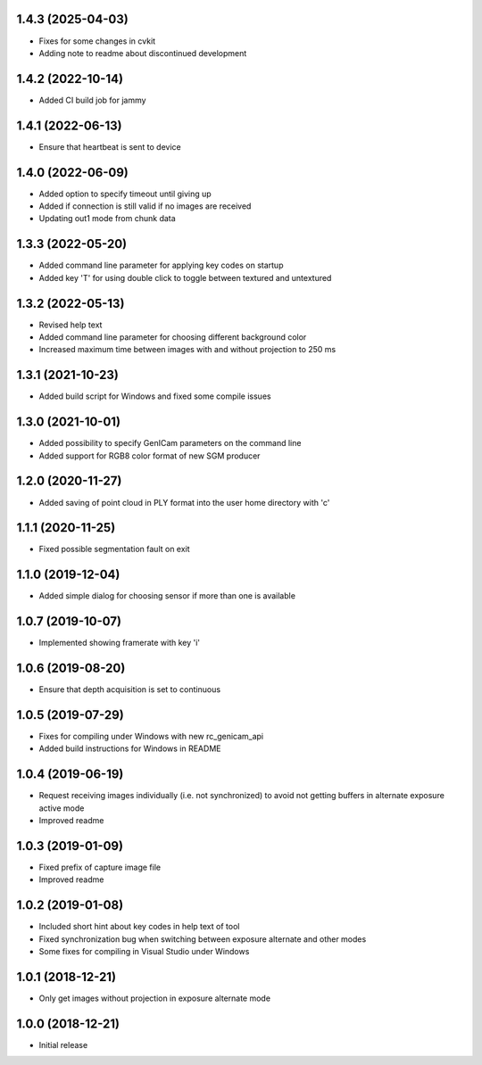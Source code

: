 1.4.3 (2025-04-03)
------------------

* Fixes for some changes in cvkit
* Adding note to readme about discontinued development

1.4.2 (2022-10-14)
------------------

* Added CI build job for jammy

1.4.1 (2022-06-13)
------------------

* Ensure that heartbeat is sent to device

1.4.0 (2022-06-09)
------------------

* Added option to specify timeout until giving up
* Added if connection is still valid if no images are received
* Updating out1 mode from chunk data

1.3.3 (2022-05-20)
------------------

* Added command line parameter for applying key codes on startup
* Added key 'T' for using double click to toggle between textured and untextured

1.3.2 (2022-05-13)
------------------

* Revised help text
* Added command line parameter for choosing different background color
* Increased maximum time between images with and without projection to 250 ms

1.3.1 (2021-10-23)
------------------

* Added build script for Windows and fixed some compile issues

1.3.0 (2021-10-01)
------------------

* Added possibility to specify GenICam parameters on the command line
* Added support for RGB8 color format of new SGM producer

1.2.0 (2020-11-27)
------------------

* Added saving of point cloud in PLY format into the user home directory with 'c'

1.1.1 (2020-11-25)
------------------

* Fixed possible segmentation fault on exit

1.1.0 (2019-12-04)
------------------

* Added simple dialog for choosing sensor if more than one is available

1.0.7 (2019-10-07)
------------------

* Implemented showing framerate with key 'i'

1.0.6 (2019-08-20)
------------------

* Ensure that depth acquisition is set to continuous

1.0.5 (2019-07-29)
------------------

- Fixes for compiling under Windows with new rc_genicam_api
- Added build instructions for Windows in README

1.0.4 (2019-06-19)
------------------

- Request receiving images individually (i.e. not synchronized) to avoid not getting
  buffers in alternate exposure active mode
- Improved readme

1.0.3 (2019-01-09)
------------------

- Fixed prefix of capture image file
- Improved readme

1.0.2 (2019-01-08)
------------------

- Included short hint about key codes in help text of tool
- Fixed synchronization bug when switching between exposure alternate and other modes
- Some fixes for compiling in Visual Studio under Windows

1.0.1 (2018-12-21)
------------------

- Only get images without projection in exposure alternate mode

1.0.0 (2018-12-21)
------------------

- Initial release
